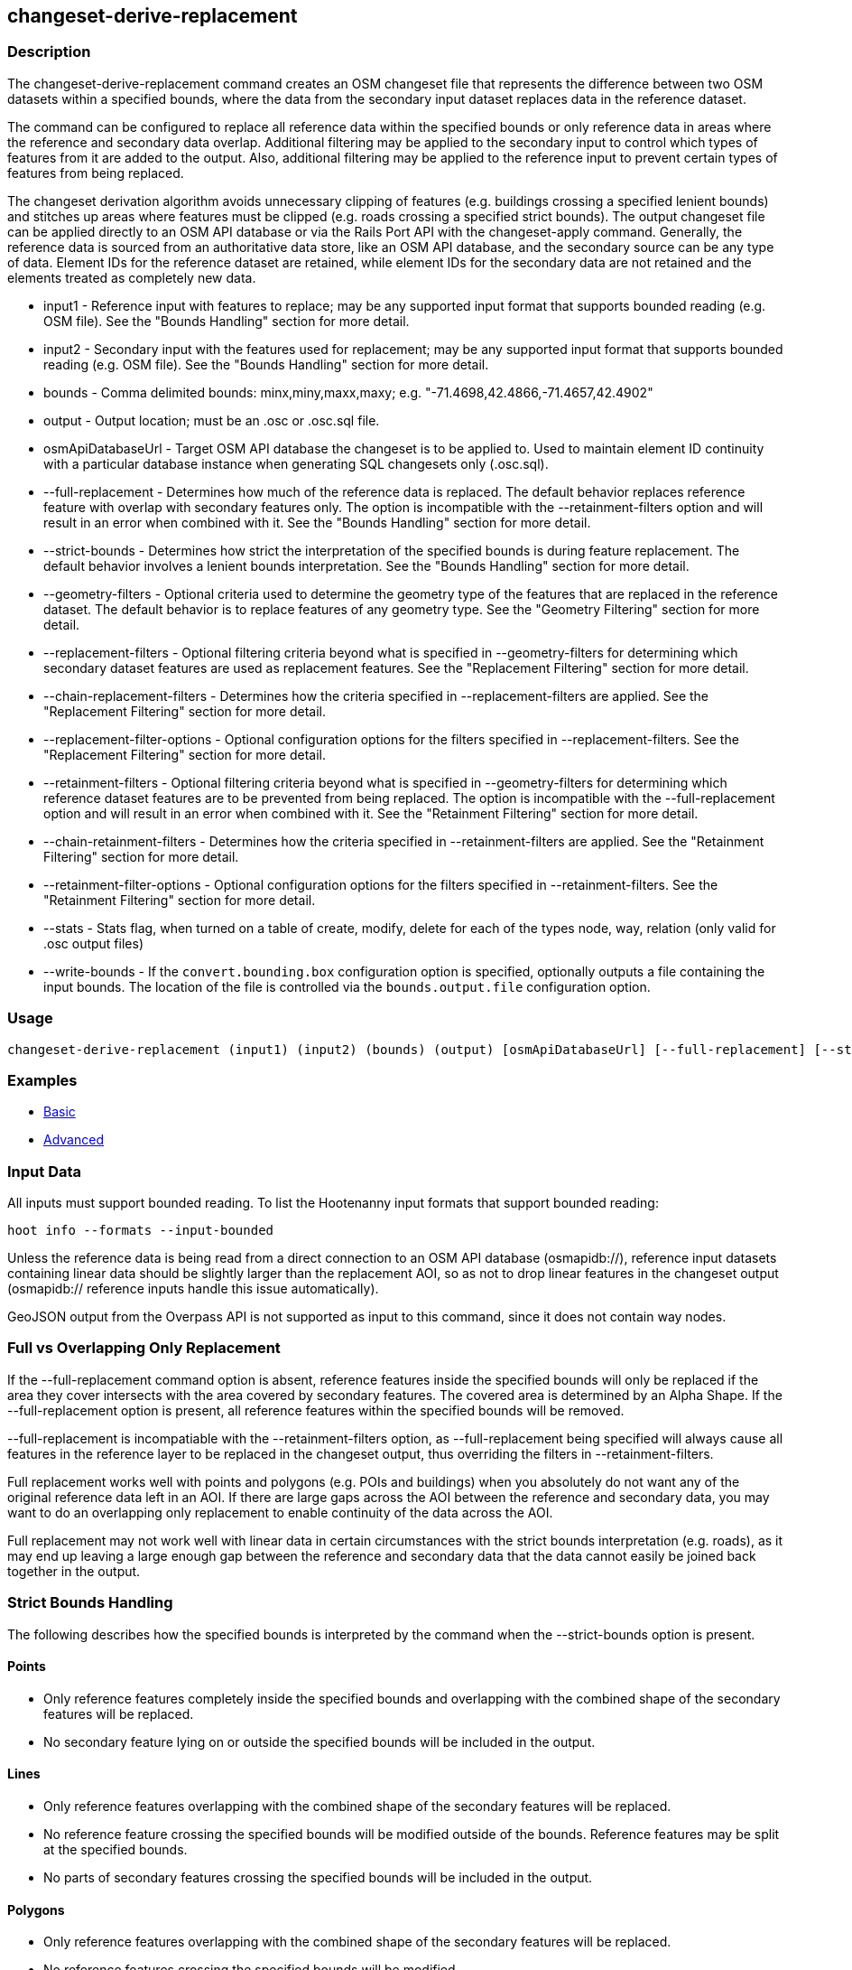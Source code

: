 [[changeset-derive-replacement]]
== changeset-derive-replacement

=== Description

The +changeset-derive-replacement+ command creates an OSM changeset file that represents the difference between two OSM datasets within a 
specified bounds, where the data from the secondary input dataset replaces data in the reference dataset. 

The command can be configured to replace all reference data within the specified bounds or only reference data in areas where the reference 
and secondary data overlap. Additional filtering may be applied to the secondary input to control which types of features from it are added to 
the output. Also, additional filtering may be applied to the reference input to prevent certain types of features from being replaced.
 
The changeset derivation algorithm avoids unnecessary clipping of features (e.g. buildings crossing a specified lenient bounds) and stitches up 
areas where features must be clipped (e.g. roads crossing a specified strict bounds). The output changeset file can be applied directly to an 
OSM API database or via the Rails Port API with the +changeset-apply+ command. Generally, the reference data is sourced from an authoritative 
data store, like an OSM API database, and the secondary source can be any type of data. Element IDs for the reference dataset are retained, 
while element IDs for the secondary data are not retained and the elements treated as completely new data. 

* +input1+                       - Reference input with features to replace; may be any supported input format that supports bounded reading 
                                   (e.g. OSM file). See the "Bounds Handling" section for more detail.
* +input2+                       - Secondary input with the features used for replacement; may be any supported input format that supports 
                                   bounded reading (e.g. OSM file). See the "Bounds Handling" section for more detail.
* +bounds+                       - Comma delimited bounds: minx,miny,maxx,maxy; e.g. "-71.4698,42.4866,-71.4657,42.4902"
* +output+                       - Output location; must be an .osc or .osc.sql file.
* +osmApiDatabaseUrl+            - Target OSM API database the changeset is to be applied to. Used to maintain element ID continuity with a 
                                   particular database instance when generating SQL changesets only (.osc.sql).
* +--full-replacement+           - Determines how much of the reference data is replaced. The default behavior replaces reference feature with
                                   overlap with secondary features only. The option is incompatible with the +--retainment-filters+ option and 
                                   will result in an error when combined with it. See the  "Bounds Handling" section for more detail.
* +--strict-bounds+              - Determines how strict the interpretation of the specified bounds is during feature replacement. The default
                                   behavior involves a lenient bounds interpretation. See the  "Bounds Handling" section for more detail.
* +--geometry-filters+           - Optional criteria used to determine the geometry type of the features that are replaced in the reference 
                                   dataset. The default behavior is to replace features of any geometry type. See the "Geometry Filtering" 
                                   section for more detail.
* +--replacement-filters+        - Optional filtering criteria beyond what is specified in +--geometry-filters+ for determining which secondary 
                                   dataset features are used as replacement features. See the "Replacement Filtering" section for more detail.
* +--chain-replacement-filters+  - Determines how the criteria specified in --replacement-filters are applied. See the "Replacement Filtering" 
                                   section for more detail.
* +--replacement-filter-options+ - Optional configuration options for the filters specified in +--replacement-filters+. See the 
                                   "Replacement Filtering" section for more detail.
* +--retainment-filters+         - Optional filtering criteria beyond what is specified in +--geometry-filters+ for determining which reference 
                                   dataset features are to be prevented from being replaced. The option is incompatible with the 
                                   +--full-replacement+ option and will result in an error when combined with it. See the 
                                   "Retainment Filtering" section for more detail.
* +--chain-retainment-filters+   - Determines how the criteria specified in --retainment-filters are applied. See the "Retainment Filtering" 
                                   section for more detail.
* +--retainment-filter-options+  - Optional configuration options for the filters specified in +--retainment-filters+. See the 
                                   "Retainment Filtering" section for more detail.
* +--stats+                      - Stats flag, when turned on a table of create, modify, delete for each of the types node, way, relation (only 
                                   valid for .osc output files)
* +--write-bounds+               - If the `convert.bounding.box` configuration option is specified, optionally outputs a file containing the 
                                   input bounds. The location of the file is controlled via the `bounds.output.file` configuration option.

=== Usage

--------------------------------------
changeset-derive-replacement (input1) (input2) (bounds) (output) [osmApiDatabaseUrl] [--full-replacement] [--strict-bounds] [--geometry-filters] [--replacement-filters] [--chain-replacement-filters] [--replacement-filter-options] [--stats] [--write-bounds]
--------------------------------------

=== Examples

* https://github.com/ngageoint/hootenanny/blob/master/docs/user/CommandLineExamples.asciidoc#applying-changes[Basic]
* https://github.com/ngageoint/hootenanny/blob/master/docs/user/CommandLineExamples.asciidoc#applying-changes-1[Advanced]

=== Input Data

All inputs must support bounded reading. To list the Hootenanny input formats that support bounded reading:
-----
hoot info --formats --input-bounded
-----

Unless the reference data is being read from a direct connection to an OSM API database (osmapidb://), reference input datasets containing 
linear data should be slightly larger than the replacement AOI, so as not to drop linear features in the changeset output 
(osmapidb:// reference inputs handle this issue automatically).

GeoJSON output from the Overpass API is not supported as input to this command, since it does not contain way nodes.

=== Full vs Overlapping Only Replacement

If the +--full-replacement+ command option is absent, reference features inside the specified bounds will only be replaced if the area they 
cover intersects with the area covered by secondary features. The covered area is determined by an Alpha Shape. If the +--full-replacement+ 
option is present, all reference features within the specified bounds will be removed.

+--full-replacement+ is incompatiable with the +--retainment-filters+ option, as +--full-replacement+ being specified will always cause all
features in the reference layer to be replaced in the changeset output, thus overriding the filters in +--retainment-filters+.

Full replacement works well with points and polygons (e.g. POIs and buildings) when you absolutely do not want any of the original reference 
data left in an AOI. If there are large gaps across the AOI between the reference and secondary data, you may want to do an overlapping only 
replacement to enable continuity of the data across the AOI.

Full replacement may not work well with linear data in certain circumstances with the strict bounds interpretation (e.g. roads), as it may end 
up leaving a large enough gap between the reference and secondary data that the data cannot easily be joined back together in the output.

=== Strict Bounds Handling

The following describes how the specified bounds is interpreted by the command when the +--strict-bounds+ option is present.

==== Points

* Only reference features completely inside the specified bounds and overlapping with the combined shape of the secondary features will be 
  replaced.
* No secondary feature lying on or outside the specified bounds will be included in the output.

==== Lines

* Only reference features overlapping with the combined shape of the secondary features will be replaced.
* No reference feature crossing the specified bounds will be modified outside of the bounds. Reference features may be split at the specified 
  bounds.
* No parts of secondary features crossing the specified bounds will be included in the output.

==== Polygons

* Only reference features overlapping with the combined shape of the secondary features will be replaced.
* No reference features crossing the specified bounds will be modified.
* No secondary features crossing the specified bounds will be included in the output.

=== Lenient Bounds Handling

The following describes how the specified bounds is interpreted by the command when the +--strict-bounds+ bounds option is absent.

==== Points

N/A - Point bounds relationships are only handled in a strict fashion.

==== Lines

* Only reference features overlapping with the combined shape of the secondary features will be replaced.
* Reference features crossing the specified bounds will be completely replaced by secondary features.

==== Polygons

* Only reference features overlapping with the combined shape of the secondary features will be replaced.
* Reference features crossing the specified bounds may be modified. They will not be split, and will only be conflated with secondary features.
* Secondary features crossing the specified bounds may be included unmodified in the output or conflated with reference features.

=== Filtering

==== Geometry Filtering

The command option, +--geometry-filters+, controls feature filtering by geometry type. One or more element criterion class names associated with 
a geometry type can be used to determine the geometry type of the features that are replaced in the reference dataset . The criteria specified 
must be geometry type criteria (e.g. "hoot::BuildingCriterion" or "hoot::PointCriteron"). 

To see a list of valid geometry type criteria for use as a feature filter:
-----
hoot info --geometry-type-criteria
-----

A feature may pass the geometry filter by satisfying any one of the individual specified filters. From the command line, combine multiple 
criteria with a semicolon and surround the entire value string with quotes.  If no filter is specified, features of all geometry types within 
the bounds will be replaced. Geometry filters are handled separately from the filters specified in +--replacement-filters+ since Hootenanny 
executes a different replacement changeset generation workflow dependent upon the geometry type of the feature being replaced. 

==== Replacement Filtering

The command option, +--replacement-filters+, allows for further restricting the features from the secondary dataset added to the output beyond 
geometry type. One or more criterion class names can be added to +--replacement-filters+ to further filter features that are used for 
replacement from the secondary dataset. The criteria specified in +--replacement-filters+ may not be geometry type element criteria. When 
populating the option value from the command line, combine multiple criteria with a semicolon and surround the entire value string with quotes.
To see a list of available filtering criteria:
-----
hoot info --filters
----- 

The behavior of +--replacement-filters+ is further configurable by the +--chain-replacement-filters+ option. If the 
+--chain-retainment-filters+ is used, then a feature must pass all criteria specified in +--replacement-filters+ in order to be included in the changeset output.

Configuration options may be passed separately to the criteria in +--replacement-filters+ via the +--replacement-filter-options+ parameter. The 
option takes the form "<option name 1>=<option value 1>;<option name 2>=<option value 2>...". Do not prepend these options with "-D" as is 
normally done with configuration options passed in from the command line. Any identically named configuration options passed into the command 
prepended by "-D" may override these filtering configuration options.

==== Retainment Filtering

The command option, +--retainment-filters+, allows for further restricting the features from the reference dataset that are replaced in the 
output beyond geometry type. One or more criterion class names can be added to +--retainment-filters+ to further restrict the features that are 
replaced in the reference dataset. The criteria specified in +--retainment-filters+ may not be geometry type element criteria. When populating 
the option value from the command line, combine multiple criteria with a semicolon and surround the entire value string with quotes. To see a 
list of available filtering criteria:
-----
hoot info --filters
----- 

The behavior of +--retainment-filters+ is further configurable by the +--chain-retainment-filters+ option. If the +--chain-retainment-filters+ 
option is used, then a feature must pass all criteria specified in +--retainment-filters+ in order to prevent it from potentially being 
replaced in the changeset output.

Configuration options may be passed separately to the criteria in +--retainment-filters+ via the +--retainment-filter-options+ parameter. The 
option takes the same form as the +--replacement-filter-options+ option described in the previous section.

+--retainment-filters+ is incompatiable with the +--full-replacement+ option, as +--full-replacement+ being specified will always cause all
features in the reference layer to be replaced in the changeset output, thus overriding the filters in +--retainment-filters+.

=== Versioning

If the final target of the resulting changeset is an OSM API data store (direct connect or via Rails Port, all input features from the 
reference dataset must be populated with the correct changeset versions or application of the resulting changeset will fail. 

To ensure this for the output from Overpass API queries, add "out meta" to the query retrieving the reference data.

=== See Also

* `changeset-derive` command
* `changeset.*` configuration options
* `snap.unconnected.ways.*` configuration options
* "Supported Input Formats":https://github.com/ngageoint/hootenanny/blob/master/docs/user/SupportedDataFormats.asciidoc
